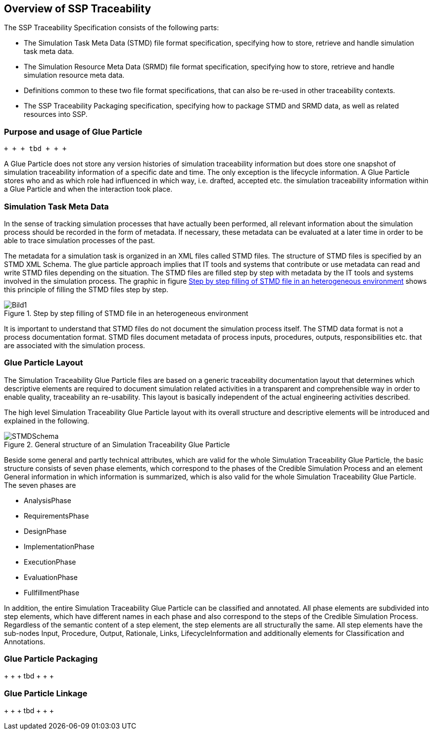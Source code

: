 == Overview of SSP Traceability

The SSP Traceability Specification consists of the following parts:

 * The Simulation Task Meta Data (STMD) file format specification, specifying how to store, retrieve and handle simulation task meta data.

 * The Simulation Resource Meta Data (SRMD) file format specification, specifying how to store, retrieve and handle simulation resource meta data.

 * Definitions common to these two file format specifications, that can also be re-used in other traceability contexts.

 * The SSP Traceability Packaging specification, specifying how to package STMD and SRMD data, as well as related resources into SSP.

=== Purpose and usage of Glue Particle

 + + + tbd + + + 
 
A Glue Particle does not store any version histories of simulation traceability information but does store one snapshot of simulation traceability information of a specific date and time. The only exception is the lifecycle information. A Glue Particle stores who and as which role had influenced in which way, i.e. drafted, accepted etc. the simulation traceability information within a Glue Particle and when the interaction took place.

=== Simulation Task Meta Data

In the sense of tracking simulation processes that have actually been performed, all relevant information about the simulation process should be recorded in the form of metadata. If necessary, these metadata can be evaluated at a later time in order to be able to trace simulation processes of the past.

The metadata for a simulation task is organized in an XML files called STMD files. The structure of STMD files is specified by an STMD XML Schema. The glue particle approach implies that IT tools and systems that contribute or use metadata can read and write STMD files depending on the situation. The STMD files are filled step by step with metadata by the IT tools and systems involved in the simulation process. The graphic in figure <<im-bild1>> shows this principle of filling the STMD files step by step.

[#im-bild1]
.Step by step filling of STMD file in an heterogeneous environment
image::Bild1.png[]

It is important to understand that STMD files do not document the simulation process itself. The STMD data format is not a process documentation format. STMD files document metadata of process inputs, procedures, outputs, responsibilities etc. that are associated with the simulation process.  

=== Glue Particle Layout

The Simulation Traceability Glue Particle files are based on a generic traceability documentation layout that determines which descriptive elements are required to document simulation related activities in a transparent and comprehensible way in order to enable quality, traceability an re-usability. This layout is basically independent of the actual engineering activities described.

The high level Simulation Traceability Glue Particle layout with its overall structure and descriptive elements will be introduced and explained in the following.


[#im-stmdschema]
.General structure of an Simulation Traceability Glue Particle
image::STMDSchema.png[]

Beside some general and partly technical attributes, which are valid for the whole Simulation Traceability Glue Particle, the basic structure consists of seven phase elements, which correspond to the phases of the Credible Simulation Process and an element General information in which information is summarized, which is also valid for the whole Simulation Traceability Glue Particle. The seven phases are

** AnalysisPhase
** RequirementsPhase
** DesignPhase
** ImplementationPhase
** ExecutionPhase
** EvaluationPhase
** FullfillmentPhase

In addition, the entire Simulation Traceability Glue Particle can be classified and annotated. All phase elements are subdivided into step elements, which have different names in each phase and also correspond to the steps of the Credible Simulation Process. Regardless of the semantic content of a step element, the step elements are all structurally the same. All step elements have the sub-nodes Input, Procedure, Output, Rationale, Links, LifecycleInformation and additionally elements for Classification and Annotations.

=== Glue Particle Packaging

+ + + tbd + + + +

=== Glue Particle Linkage
+ + + tbd + + + +
